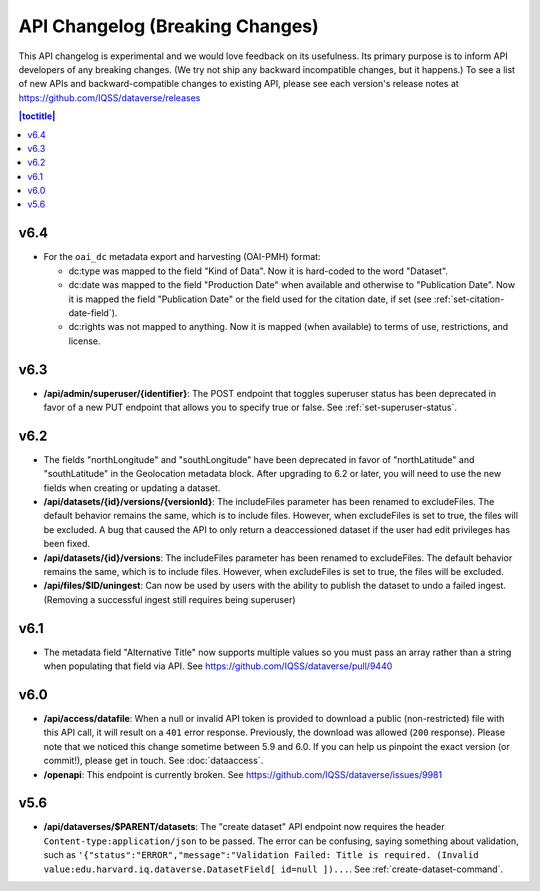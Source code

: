 API Changelog (Breaking Changes)
================================

This API changelog is experimental and we would love feedback on its usefulness. Its primary purpose is to inform API developers of any breaking changes. (We try not ship any backward incompatible changes, but it happens.) To see a list of new APIs and backward-compatible changes to existing API, please see each version's release notes at https://github.com/IQSS/dataverse/releases

.. contents:: |toctitle|
    :local:
    :depth: 1

v6.4
----

- For the ``oai_dc`` metadata export and harvesting (OAI-PMH) format:

  - dc:type was mapped to the field "Kind of Data". Now it is hard-coded to the word "Dataset".
  - dc:date was mapped to the field "Production Date" when available and otherwise to "Publication Date". Now it is mapped the field "Publication Date" or the field used for the citation date, if set (see :ref:`set-citation-date-field`).
  - dc:rights was not mapped to anything. Now it is mapped (when available) to terms of use, restrictions, and license.

v6.3
----

- **/api/admin/superuser/{identifier}**: The POST endpoint that toggles superuser status has been deprecated in favor of a new PUT endpoint that allows you to specify true or false. See :ref:`set-superuser-status`.

v6.2
----

- The fields "northLongitude" and "southLongitude" have been deprecated in favor of "northLatitude" and "southLatitude" in the Geolocation metadata block. After upgrading to 6.2 or later, you will need to use the new fields when creating or updating a dataset.

- **/api/datasets/{id}/versions/{versionId}**: The includeFiles parameter has been renamed to excludeFiles. The default behavior remains the same, which is to include files. However, when excludeFiles is set to true, the files will be excluded. A bug that caused the API to only return a deaccessioned dataset if the user had edit privileges has been fixed.
- **/api/datasets/{id}/versions**: The includeFiles parameter has been renamed to excludeFiles. The default behavior remains the same, which is to include files. However, when excludeFiles is set to true, the files will be excluded.
- **/api/files/$ID/uningest**: Can now be used by users with the ability to publish the dataset to undo a failed ingest. (Removing a successful ingest still requires being superuser)

v6.1
----

- The metadata field "Alternative Title" now supports multiple values so you must pass an array rather than a string when populating that field via API. See https://github.com/IQSS/dataverse/pull/9440

v6.0
----

- **/api/access/datafile**: When a null or invalid API token is provided to download a public (non-restricted) file with this API call, it will result on a ``401`` error response. Previously, the download was allowed (``200`` response). Please note that we noticed this change sometime between 5.9 and 6.0. If you can help us pinpoint the exact version (or commit!), please get in touch. See :doc:`dataaccess`.
- **/openapi**: This endpoint is currently broken. See https://github.com/IQSS/dataverse/issues/9981

v5.6
----

- **/api/dataverses/$PARENT/datasets**: The "create dataset" API endpoint now requires the header ``Content-type:application/json`` to be passed. The error can be confusing, saying something about validation, such as ``'{"status":"ERROR","message":"Validation Failed: Title is required. (Invalid value:edu.harvard.iq.dataverse.DatasetField[ id=null ])...``. See :ref:`create-dataset-command`.

